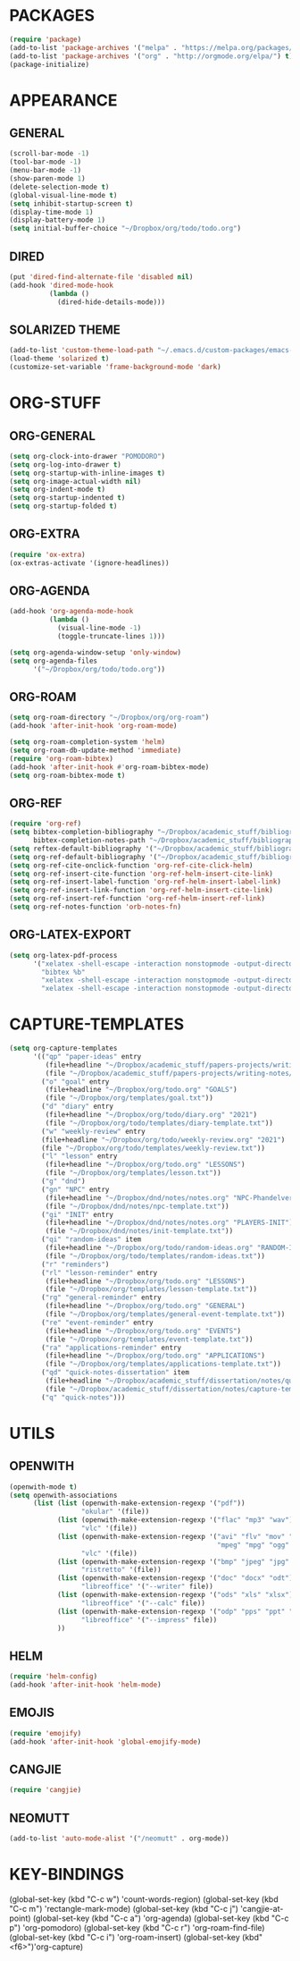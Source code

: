 * PACKAGES
#+begin_src emacs-lisp
  (require 'package)
  (add-to-list 'package-archives '("melpa" . "https://melpa.org/packages/") t)
  (add-to-list 'package-archives '("org" . "http://orgmode.org/elpa/") t)
  (package-initialize)
#+end_src

* APPEARANCE
** GENERAL
#+begin_src emacs-lisp
  (scroll-bar-mode -1)
  (tool-bar-mode -1)
  (menu-bar-mode -1)
  (show-paren-mode 1)
  (delete-selection-mode t)
  (global-visual-line-mode t)
  (setq inhibit-startup-screen t)
  (display-time-mode 1)
  (display-battery-mode 1)
  (setq initial-buffer-choice "~/Dropbox/org/todo/todo.org")
#+end_src
** DIRED
#+begin_src emacs-lisp
  (put 'dired-find-alternate-file 'disabled nil)
  (add-hook 'dired-mode-hook
            (lambda ()
              (dired-hide-details-mode)))
#+end_src
** SOLARIZED THEME
#+begin_src emacs-lisp
  (add-to-list 'custom-theme-load-path "~/.emacs.d/custom-packages/emacs-color-theme-solarized")
  (load-theme 'solarized t)
  (customize-set-variable 'frame-background-mode 'dark)
#+end_src
* ORG-STUFF
** ORG-GENERAL
#+begin_src emacs-lisp
  (setq org-clock-into-drawer "POMODORO")
  (setq org-log-into-drawer t)
  (setq org-startup-with-inline-images t)
  (setq org-image-actual-width nil)
  (setq org-indent-mode t)
  (setq org-startup-indented t)
  (setq org-startup-folded t)
#+end_src
** ORG-EXTRA
#+begin_src emacs-lisp
  (require 'ox-extra)
  (ox-extras-activate '(ignore-headlines))
#+end_src
** ORG-AGENDA
#+begin_src emacs-lisp
  (add-hook 'org-agenda-mode-hook
            (lambda ()
              (visual-line-mode -1)
              (toggle-truncate-lines 1)))

  (setq org-agenda-window-setup 'only-window)
  (setq org-agenda-files
        '("~/Dropbox/org/todo/todo.org"))
#+end_src

** ORG-ROAM
#+begin_src emacs-lisp
  (setq org-roam-directory "~/Dropbox/org/org-roam")
  (add-hook 'after-init-hook 'org-roam-mode)

  (setq org-roam-completion-system 'helm)
  (setq org-roam-db-update-method 'immediate)
  (require 'org-roam-bibtex)
  (add-hook 'after-init-hook #'org-roam-bibtex-mode)
  (setq org-roam-bibtex-mode t)
#+end_src
** ORG-REF
#+begin_src emacs-lisp
  (require 'org-ref)
  (setq bibtex-completion-bibliography "~/Dropbox/academic_stuff/bibliography/bibliography.bib"
        bibtex-completion-notes-path "~/Dropbox/academic_stuff/bibliography/bibliography.bib")
  (setq reftex-default-bibliography '("~/Dropbox/academic_stuff/bibliography/bibliography.bib"))
  (setq org-ref-default-bibliography '("~/Dropbox/academic_stuff/bibliography/bibliography.bib"))
  (setq org-ref-cite-onclick-function 'org-ref-cite-click-helm)
  (setq org-ref-insert-cite-function 'org-ref-helm-insert-cite-link)
  (setq org-ref-insert-label-function 'org-ref-helm-insert-label-link)
  (setq org-ref-insert-link-function 'org-ref-helm-insert-cite-link)
  (setq org-ref-insert-ref-function 'org-ref-helm-insert-ref-link)
  (setq org-ref-notes-function 'orb-notes-fn)
#+end_src
** ORG-LATEX-EXPORT
#+begin_src emacs-lisp
  (setq org-latex-pdf-process
        '("xelatex -shell-escape -interaction nonstopmode -output-directory %o %f"
          "bibtex %b"
          "xelatex -shell-escape -interaction nonstopmode -output-directory %o %f"
          "xelatex -shell-escape -interaction nonstopmode -output-directory %o %f"))
#+end_src
* CAPTURE-TEMPLATES
# clean this up
#+begin_src emacs-lisp
  (setq org-capture-templates
        '(("qp" "paper-ideas" entry
           (file+headline "~/Dropbox/academic_stuff/papers-projects/writing-notes/writing-notes.org" "paper-ideas")
           (file "~/Dropbox/academic_stuff/papers-projects/writing-notes/ideas-template.txt"))
          ("o" "goal" entry
           (file+headline "~/Dropbox/org/todo.org" "GOALS")
           (file "~/Dropbox/org/templates/goal.txt"))
          ("d" "diary" entry
           (file+headline "~/Dropbox/org/todo/diary.org" "2021")
           (file "~/Dropbox/org/todo/templates/diary-template.txt"))
          ("w" "weekly-review" entry
          (file+headline "~/Dropbox/org/todo/weekly-review.org" "2021")
          (file "~/Dropbox/org/todo/templates/weekly-review.txt"))
          ("l" "lesson" entry
           (file+headline "~/Dropbox/org/todo.org" "LESSONS")
           (file "~/Dropbox/org/templates/lesson.txt"))
          ("g" "dnd")
          ("gn" "NPC" entry
           (file+headline "~/Dropbox/dnd/notes/notes.org" "NPC-Phandelver")
           (file "~/Dropbox/dnd/notes/npc-template.txt"))
          ("gi" "INIT" entry
           (file+headline "~/Dropbox/dnd/notes/notes.org" "PLAYERS-INIT")
           (file "~/Dropbox/dnd/notes/init-template.txt"))
          ("qi" "random-ideas" item
           (file+headline "~/Dropbox/org/todo/random-ideas.org" "RANDOM-IDEAS")
           (file "~/Dropbox/org/todo/templates/random-ideas.txt"))
          ("r" "reminders")
          ("rl" "lesson-reminder" entry
           (file+headline "~/Dropbox/org/todo.org" "LESSONS")
           (file "~/Dropbox/org/templates/lesson-template.txt"))
          ("rg" "general-reminder" entry
           (file+headline "~/Dropbox/org/todo.org" "GENERAL")
           (file "~/Dropbox/org/templates/general-event-template.txt"))
          ("re" "event-reminder" entry
           (file+headline "~/Dropbox/org/todo.org" "EVENTS")
           (file "~/Dropbox/org/templates/event-template.txt"))
          ("ra" "applications-reminder" entry
           (file+headline "~/Dropbox/org/todo.org" "APPLICATIONS")
           (file "~/Dropbox/org/templates/applications-template.txt"))
          ("qd" "quick-notes-dissertation" item
           (file+headline "~/Dropbox/academic_stuff/dissertation/notes/quick-notes.org" "quick-notes")
           (file "~/Dropbox/academic_stuff/dissertation/notes/capture-templates/quick-notes.txt"))
          ("q" "quick-notes")))
#+end_src
* UTILS
** OPENWITH
#+begin_src emacs-lisp
  (openwith-mode t)
  (setq openwith-associations
        (list (list (openwith-make-extension-regexp '("pdf"))
                    "okular" '(file))
              (list (openwith-make-extension-regexp '("flac" "mp3" "wav"))
                    "vlc" '(file))
              (list (openwith-make-extension-regexp '("avi" "flv" "mov" "mp4"
                                                      "mpeg" "mpg" "ogg" "wmv"))
                    "vlc" '(file))
              (list (openwith-make-extension-regexp '("bmp" "jpeg" "jpg" "png"))
                    "ristretto" '(file))
              (list (openwith-make-extension-regexp '("doc" "docx" "odt"))
                    "libreoffice" '("--writer" file))
              (list (openwith-make-extension-regexp '("ods" "xls" "xlsx"))
                    "libreoffice" '("--calc" file))
              (list (openwith-make-extension-regexp '("odp" "pps" "ppt" "pptx"))
                    "libreoffice" '("--impress" file))
              ))
#+end_src

** HELM
#+begin_src emacs-lisp
  (require 'helm-config)
  (add-hook 'after-init-hook 'helm-mode)
#+end_src
** EMOJIS
#+begin_src emacs-lisp
  (require 'emojify)
  (add-hook 'after-init-hook 'global-emojify-mode)
#+end_src
** CANGJIE
#+begin_src emacs-lisp
  (require 'cangjie)
#+end_src
** NEOMUTT
#+begin_src emacs-lisp
  (add-to-list 'auto-mode-alist '("/neomutt" . org-mode))
#+end_src
* KEY-BINDINGS
# remember: C-x is reserved by emacs; C-c is for user defined keybindings.
#+begin_src: emacs-lisp
  (global-set-key (kbd "C-c w") 'count-words-region)
  (global-set-key (kbd "C-c m") 'rectangle-mark-mode)
  (global-set-key (kbd "C-c j") 'cangjie-at-point)
  (global-set-key (kbd "C-c a") 'org-agenda)
  (global-set-key (kbd "C-c p") 'org-pomodoro)
  (global-set-key (kbd "C-c r") 'org-roam-find-file)
  (global-set-key (kbd "C-c i") 'org-roam-insert)
  (global-set-key (kbd"<f6>")'org-capture)
#+end_src
